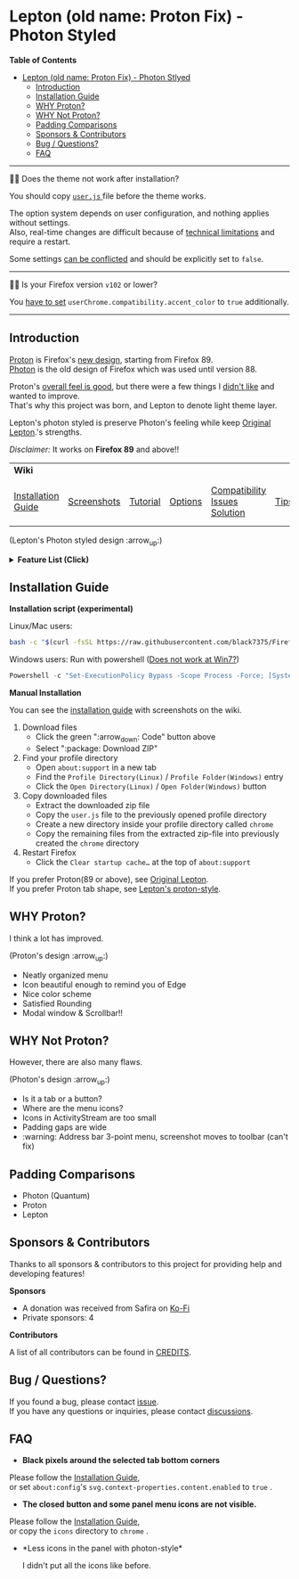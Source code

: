 * Lepton (old name: Proton Fix) - Photon Styled
  :PROPERTIES:
  :TOC:      :include all
  :END:


*Table of Contents*
:CONTENTS:
- [[#lepton-old-name-proton-fix---photon-stlyed][Lepton (old name: Proton Fix) - Photon Stlyed]]
  - [[#introduction][Introduction]]
  - [[#installation-guide][Installation Guide]]
  - [[#why-proton][WHY Proton?]]
  - [[#why-not-proton][WHY Not Proton?]]
  - [[#padding-comparisons][Padding Comparisons]]
  - [[#sponsors--contributors][Sponsors & Contributors]]
  - [[#bug--questions][Bug / Questions?]]
  - [[#faq][FAQ]]
:END:

-----

🔔🔔 Does the theme not work after installation?

You should copy [[./user.js][ ~user.js~ ]] file before the theme works.

The option system depends on user configuration, and nothing applies without settings. \\
Also, real-time changes are difficult because of [[./docs/Restrictions.md#supports][technical limitations]] and require a restart.

Some settings [[https://github.com/black7375/Firefox-UI-Fix/wiki/Options#using-userjs][can be conflicted]] and should be explicitly set to =false=.

-----

🔔🔔 Is your Firefox version =v102= or lower?

You [[https://github.com/black7375/Firefox-UI-Fix/wiki/Compatibility-Issues-Solution#accent-color-at-v102-or-lower][have to set]] =userChrome.compatibility.accent_color= to =true= additionally.

-----

** Introduction
  [[https://wiki.mozilla.org/Firefox/Proton][Proton]] is Firefox's [[https://acorn.firefox.com/][new design]], starting from Firefox 89. \\
  [[https://firefoxux.github.io/photon/][Photon]] is the old design of Firefox which was used until version 88.

  Proton's [[#why-proton][overall feel is good]], but there were a few things I [[#why-not-proton][didn't like]] and wanted to improve. \\
  That's why this project was born, and Lepton to denote light theme layer.

  Lepton's photon styled is preserve Photon's feeling while keep [[https://github.com/black7375/Firefox-UI-Fix][Original Lepton]].'s strengths.

  /Disclaimer:/ It works on *Firefox 89* and above!!
  | *Wiki*             |             |          |         |                               |      |                      |
  | [[https://github.com/black7375/Firefox-UI-Fix/wiki/Installation-Guide][Installation Guide]] | [[https://github.com/black7375/Firefox-UI-Fix/wiki/Screenshots][Screenshots]] | [[https://github.com/black7375/Firefox-UI-Fix/wiki/Tutorial][Tutorial]] | [[https://github.com/black7375/Firefox-UI-Fix/wiki/Options][Options]] | [[https://github.com/black7375/Firefox-UI-Fix/wiki/Compatibility-Issues-Solution][Compatibility Issues Solution]] | [[https://github.com/black7375/Firefox-UI-Fix/wiki/Tips][Tips]] | [[https://github.com/black7375/Firefox-UI-Fix/wiki/Show-Off-Your-Config][Show Off Your Config]] |

  [[https://user-images.githubusercontent.com/25581533/120091976-41ea4e00-c0ff-11eb-88ca-a204cfcebe72.png]]

  (Lepton's Photon styled design :arrow_up:)

  @@html:<details>@@@@html:<summary>@@ *Feature List (Click)* @@html:</summary>@@

  - *Color*
    - Default light/dark theme contrast enhancement
    - Colorful context menu
    - More dark mode support
    - Windows/Mac/Linux system theme support
    - Windows 7 compatibility
  - *Icons*
    - Panel: like Photon
    - Context Menu
    - Global Menu
    - Library's open context
    - Video Player
  - *Padding Narrower*
    - Tab
    - Panel
    - Menu
    - Density
    - Others…
  - *Tab Bar Layouts*
    - Tabs on Bottom
    - One Liner
    - Vertical Tab Support
  - *Tab Design*
    - General:
      - Connect with toolbar (buttons like tabs): like Photon
    - Selected:
      - Context Line: like Photon
      - Bottom Rounding: Natural
    - MultiSelected
      - Adjust Color: Easily recognizable
    - Unselect:
      - Divide Line: like Photon
    - Unloaded:
      - Dimmed: Looks like inactive
    - Clipped:
      - Clearer Text: Adjusted clipped gradation
      - Closed Button: Visible on hover
    - Sound:
      - Remove Second Label
      - Show Favicon: Always show favicon
      - PIP Icon
    - Container Tab:
      - Highlight line position: Displayed under tab
  - *Button Design*
    - New tab: like Photon
  - *Activity Stream Design*
    - Search Bar:
      - Focused Shadow: Same as the accent color
      - Hand off to Awesomebar
    - Icons:
      - Size: Fill (Changes dynamically to your size)
  - *Error Page Design*
    - Illustrations: Restore error page illustrations
  - *Video Player*
    - Background Style
    - Size at fullscreen
  - *Fullscreen*
    - Overlap mode
  - *Others*
    - Animations
    - Hidden & Auto Hide
    - Activate calculator at address bar
    - Mouse pointer for each context

@@html:</details>@@

** Installation Guide

   *Installation script (experimental)*

   Linux/Mac users:
   #+BEGIN_SRC bash
   bash -c "$(curl -fsSL https://raw.githubusercontent.com/black7375/Firefox-UI-Fix/master/install.sh)"
   #+END_SRC

Windows users: Run with powershell ([[https://github.com/black7375/Firefox-UI-Fix/wiki/Compatibility-Issues-Solution#windows-7-powershell-script-not-works][Does not work at Win7?]])
   #+BEGIN_SRC powershell
   Powershell -c "Set-ExecutionPolicy Bypass -Scope Process -Force; [System.Net.ServicePointManager]::SecurityProtocol = [System.Net.ServicePointManager]::SecurityProtocol -bor 3072; iwr https://raw.githubusercontent.com/black7375/Firefox-UI-Fix/master/install.ps1 -useb | iex"
   #+END_SRC

   *Manual Installation*

   You can see the [[https://github.com/black7375/Firefox-UI-Fix/wiki/Installation-Guide][installation guide]] with screenshots on the wiki.

  1. Download files
     - Click the green ":arrow_down: Code" button above
     - Select ":package: Download ZIP"
  2. Find your profile directory
     - Open =about:support= in a new tab
     - Find the =Profile Directory(Linux)= / =Profile Folder(Windows)= entry
     - Click the =Open Directory(Linux)= / =Open Folder(Windows)= button
  3. Copy downloaded files
     - Extract the downloaded zip file
     - Copy the =user.js= file to the previously opened profile directory
     - Create a new directory inside your profile directory called =chrome=
     - Copy the remaining files from the extracted zip-file into previously created the =chrome= directory
  4. Restart Firefox
     - Click the =Clear startup cache…= at the top of =about:support=

  If you prefer Proton(89 or above), see [[https://github.com/black7375/Firefox-UI-Fix][Original Lepton]].\\
  If you prefer Proton tab shape, see [[https://github.com/black7375/Firefox-UI-Fix/tree/proton-style][Lepton's proton-style]].

** WHY Proton?
   I think a lot has improved.

   [[https://user-images.githubusercontent.com/25581533/119773764-a6639e00-beb0-11eb-8023-498b6293c4b2.png]]

   (Proton's design :arrow_up:)

   - Neatly organized menu
   - Icon beautiful enough to remind you of Edge
   - Nice color scheme
   - Satisfied Rounding
   - Modal window & Scrollbar!!

** WHY Not Proton?
   However, there are also many flaws.

   [[https://user-images.githubusercontent.com/25581533/119773812-b5e2e700-beb0-11eb-923c-55ae1a8ca249.png]]

   (Photon's design :arrow_up:)

   - Is it a tab or a button?
   - Where are the menu icons?
   - Icons in ActivityStream are too small
   - Padding gaps are wide
   - :warning: Address bar 3-point menu, screenshot moves to toolbar (can't fix)

** Padding Comparisons
  [[https://user-images.githubusercontent.com/25581533/120262929-38412180-c28a-11eb-8680-e278403873e4.png]]
  [[https://user-images.githubusercontent.com/25581533/120263320-0086a980-c28b-11eb-8b58-acde49dd80ee.png]]
  [[https://user-images.githubusercontent.com/25581533/118402352-1e33fc00-b659-11eb-89fc-3cb38207fe39.png]]
  [[https://user-images.githubusercontent.com/25581533/124066951-0eb21c00-da29-11eb-9ac4-c6b82a268c6f.png]]

  - Photon (Quantum)
  - Proton
  - Lepton


** Sponsors & Contributors

Thanks to all sponsors & contributors to this project for providing help and developing features!

*Sponsors*

[[https://www.oss.kr/][https://user-images.githubusercontent.com/25581533/203210367-9f2eed69-666a-4218-acde-128892aa09d8.png]]
[[https://github.com/ojaha065][@@html:<img src="https://avatars.githubusercontent.com/u/37581768?s=60&v=4"/>@@]]
[[https://github.com/DPS0340][@@html:<img src="https://avatars.githubusercontent.com/u/32592965?s=60&v=4"/>@@]]
[[https://github.com/ZachKnife1][@@html:<img width="60" height="60" src="https://avatars.githubusercontent.com/u/114311925?s=60&v=4"/>@@]]
[[https://github.com/kanlukasz][@@html:<img src="https://avatars.githubusercontent.com/u/30685349?s=60&v=4"/>@@]]
[[https://github.com/nikkehtine][@@html:<img src="https://avatars.githubusercontent.com/u/27138416?s=60&v=4"/>@@]]
[[https://github.com/Babbiorsetto][@@html:<img src="https://avatars.githubusercontent.com/u/36596647?s=60&v=4"/>@@]]
[[https://github.com/Mike-Kennelly][@@html:<img src="https://avatars.githubusercontent.com/u/151653777?s=60&v=4"/>@@]]
[[https://github.com/Cyberax][@@html:<img width="60" height="60" src="https://avatars.githubusercontent.com/u/1136550?s=60&v=4"/>@@]]
[[https://github.com/AuRiMaS666][@@html:<img width="60" height="60" src="https://avatars.githubusercontent.com/u/59185222?s=60&v=4"/>@@]]
[[https://github.com/firefox9067][@@html:<img width="60" height="60" src="https://avatars.githubusercontent.com/u/80527364?s=60&v=4"/>@@]]
[[https://github.com/Ygg01][@@html:<img width="60" height="60" src="https://avatars.githubusercontent.com/u/1146204?s=60&v=4"/>@@]]

- A donation was received from Safira on [[https://ko-fi.com/home/coffeeshop?txid=97e5fa0d-c73e-4308-a2fd-6b44b08cd828][Ko-Fi]]
- Private sponsors: 4

*Contributors*

[[https://github.com/black7375/Firefox-UI-Fix/graphs/contributors][@@html:<img src="https://contrib.rocks/image?repo=black7375/Firefox-UI-Fix"/>@@]]

A list of all contributors can be found in [[./CREDITS][CREDITS]].

** Bug / Questions?

If you found a bug, please contact [[https://github.com/black7375/Firefox-UI-Fix/issues][issue]]. \\
If you have any questions or inquiries, please contact [[https://github.com/black7375/Firefox-UI-Fix/discussions][discussions]].

** FAQ

  - *Black pixels around the selected tab bottom corners* \\
    [[https://user-images.githubusercontent.com/5571586/120401980-edf58a00-c2f5-11eb-9e64-ce50c5b189b2.png]]

  Please follow the [[https://github.com/black7375/Firefox-UI-Fix/wiki/Installation-Guide][Installation Guide]], \\
  or set =about:config='s =svg.context-properties.content.enabled= to =true= .

  - *The closed button and some panel menu icons are not visible.* \\
    [[https://user-images.githubusercontent.com/77958663/130395848-7af58241-bbbf-4273-bb62-14382c44098d.png]]
    [[https://user-images.githubusercontent.com/25581533/120487528-93b40200-c3a5-11eb-98ad-3498beb9f38e.png]]

  Please follow the [[https://github.com/black7375/Firefox-UI-Fix/wiki/Installation-Guide][Installation Guide]], \\
  or copy the =icons= directory to =chrome= .


  - *Less icons in the panel with photon-style*\\
    [[https://user-images.githubusercontent.com/25581533/123761424-5746c980-d8b1-11eb-9a0f-83fb305f9f08.png]]
    [[https://user-images.githubusercontent.com/25581533/123762962-d4bf0980-d8b2-11eb-8492-d497d330c72a.png]]

    I didn't put all the icons like before.\\
    [[https://user-images.githubusercontent.com/25581533/123602947-dd4b0d80-d7e8-11eb-93a6-2b263bdd99f7.png]]
